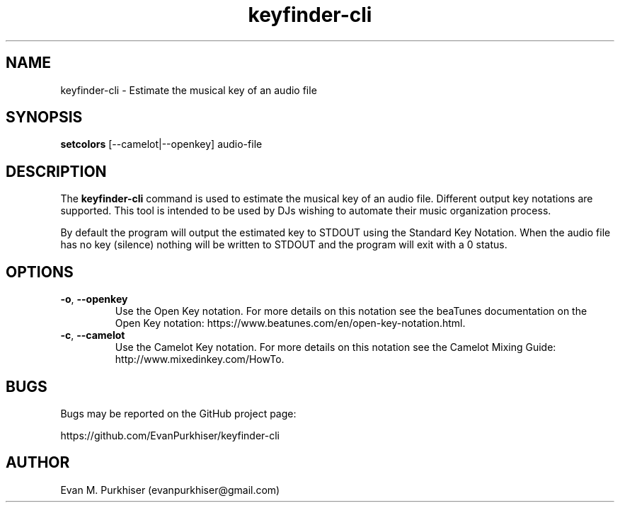 .TH keyfinder-cli 1  "January 1, 2015" "keyfinder-cli" "User Commands"
.SH NAME
keyfinder-cli \- Estimate the musical key of an audio file
.SH SYNOPSIS
\fBsetcolors\fR [--camelot|--openkey] audio-file
.SH DESCRIPTION
The \fBkeyfinder-cli\fR command is used to estimate the musical key of an audio
file. Different output key notations are supported. This tool is intended to be
used by DJs wishing to automate their music organization process.

By default the program will output the estimated key to STDOUT using the
Standard Key Notation. When the audio file has no key (silence) nothing will be
written to STDOUT and the program will exit with a 0 status.
.SH OPTIONS
.IP "\fB\-o\fR, \fB--openkey\fR"
Use the Open Key notation. For more details on this notation see the beaTunes
documentation on the Open Key notation:
https://www.beatunes.com/en/open-key-notation.html.
.IP "\fB\-c\fR, \fB--camelot\fR"
Use the Camelot Key notation. For more details on this notation see the Camelot
Mixing Guide: http://www.mixedinkey.com/HowTo.
.SH BUGS
Bugs may be reported on the GitHub project page:

https://github.com/EvanPurkhiser/keyfinder-cli
.SH AUTHOR
Evan M. Purkhiser (evanpurkhiser@gmail.com)
